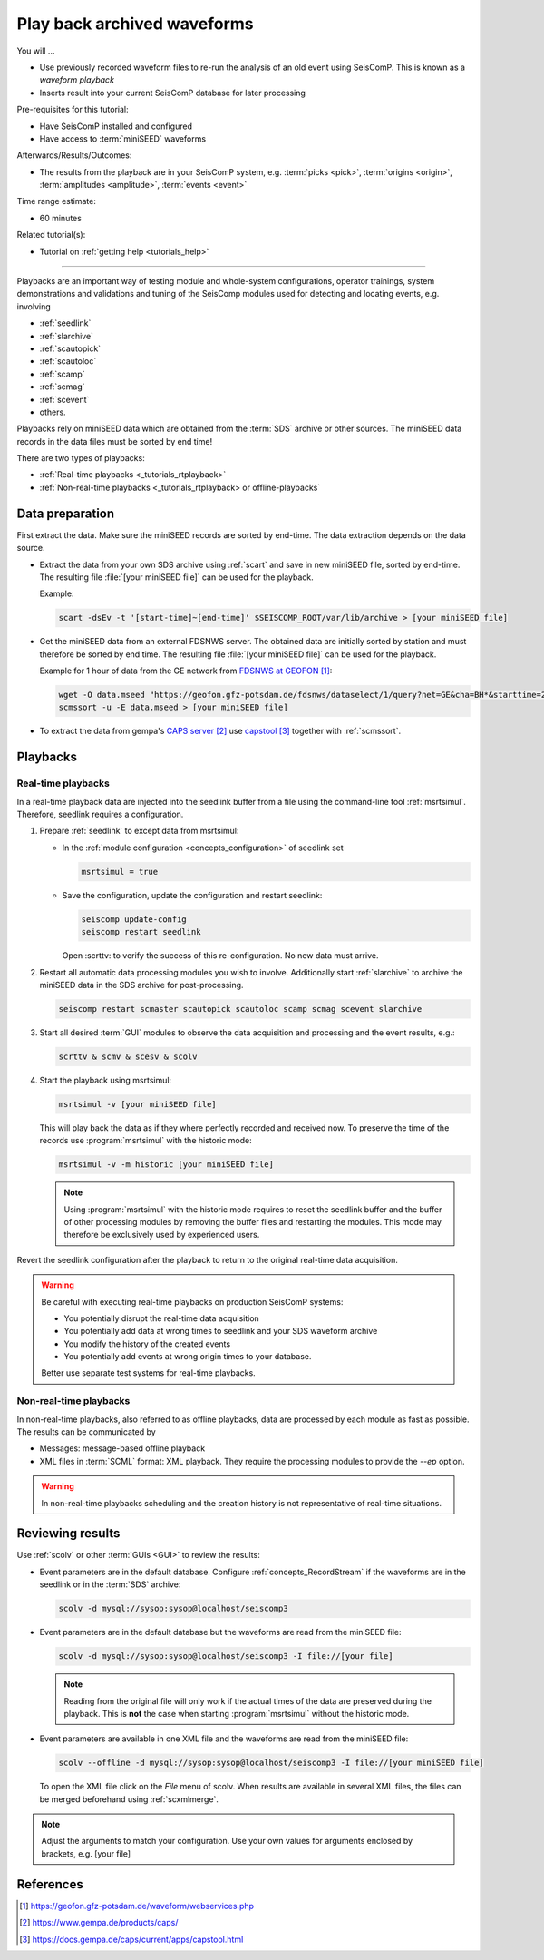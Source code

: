 .. _tutorials_waveformplayback:

****************************
Play back archived waveforms
****************************

You will ...

* Use previously recorded waveform files to re-run the analysis
  of an old event using SeisComP. This is known as a *waveform playback*
* Inserts result into your current SeisComP database for later processing

Pre-requisites for this tutorial:

* Have SeisComP installed and configured
* Have access to :term:`miniSEED` waveforms

Afterwards/Results/Outcomes:

* The results from the playback are in your SeisComP system, e.g. :term:`picks <pick>`,
  :term:`origins <origin>`, :term:`amplitudes <amplitude>`, :term:`events <event>`

Time range estimate:

* 60 minutes

Related tutorial(s):

* Tutorial on :ref:`getting help <tutorials_help>`

----------

Playbacks are an important way of testing module and whole-system configurations,
operator trainings, system demonstrations and validations and tuning of the SeisComp modules
used for detecting and locating events, e.g. involving

* :ref:`seedlink`
* :ref:`slarchive`
* :ref:`scautopick`
* :ref:`scautoloc`
* :ref:`scamp`
* :ref:`scmag`
* :ref:`scevent`
* others.

Playbacks rely on miniSEED data which are obtained from the :term:`SDS` archive or
other sources. The miniSEED data records in the data files must be sorted by end time!

There are two types of playbacks:

* :ref:`Real-time playbacks <_tutorials_rtplayback>`
* :ref:`Non-real-time playbacks <_tutorials_rtplayback> or offline-playbacks`

Data preparation
================

First extract the data. Make sure the miniSEED records are sorted by end-time.
The data extraction depends on the data source.

* Extract the data from your own SDS archive using :ref:`scart` and save in new
  miniSEED file, sorted by end-time. The resulting
  file :file:`[your miniSEED file]` can be used for the playback.

  Example:

  .. code-block:: sh

     scart -dsEv -t '[start-time]~[end-time]' $SEISCOMP_ROOT/var/lib/archive > [your miniSEED file]

* Get the miniSEED data from an external FDSNWS server. The obtained data are
  initially sorted by station and must therefore be sorted by end time. The resulting
  file :file:`[your miniSEED file]` can be used for the playback.

  Example for 1 hour of data from the GE network from `FDSNWS at GEOFON`_:

  .. code-block:: sh

     wget -O data.mseed "https://geofon.gfz-potsdam.de/fdsnws/dataselect/1/query?net=GE&cha=BH*&starttime=2020-04-01T06:00:00Z&endtime=2012-06-04T07:00:00Z"
     scmssort -u -E data.mseed > [your miniSEED file]

* To extract the data from gempa's `CAPS server`_ use `capstool`_ together with :ref:`scmssort`.

Playbacks
=========

.. _tutorials_rtplayback:

Real-time playbacks
-------------------

In a real-time playback data are injected into the seedlink buffer from a file
using the command-line tool :ref:`msrtsimul`. Therefore, seedlink requires a configuration.

#. Prepare :ref:`seedlink` to except data from msrtsimul:

   * In the :ref:`module configuration <concepts_configuration>`
     of seedlink set

     .. code-block:: sh

        msrtsimul = true

   * Save the configuration, update the configuration and restart seedlink:

     .. code-block:: sh

        seiscomp update-config
        seiscomp restart seedlink

     Open :scrttv: to verify the success of this re-configuration. No new data must arrive.

#. Restart all automatic data processing modules you wish to involve. Additionally start
   :ref:`slarchive` to archive the miniSEED data in the SDS archive for post-processing.

   .. code-block:: sh

      seiscomp restart scmaster scautopick scautoloc scamp scmag scevent slarchive

#. Start all desired :term:`GUI` modules to observe the data acquisition and processing
   and the event results, e.g.:

   .. code-block:: sh

      scrttv & scmv & scesv & scolv

#. Start the playback using msrtsimul:

   .. code-block:: sh

      msrtsimul -v [your miniSEED file]

   This will play back the data as if they where perfectly recorded and received now.
   To preserve the time of the records use :program:`msrtsimul` with the historic
   mode:

   .. code-block:: sh

      msrtsimul -v -m historic [your miniSEED file]

   .. note::

      Using :program:`msrtsimul` with the historic mode requires to reset the
      seedlink buffer and the buffer of other processing modules by removing
      the buffer files and restarting the modules. This mode may
      therefore be exclusively used by experienced users.

Revert the seedlink configuration after the playback to return to the original real-time
data acquisition.

.. warning::

   Be careful with executing real-time playbacks on production SeisComP systems:

   * You potentially disrupt the real-time data acquisition
   * You potentially add data at wrong times to seedlink and your SDS waveform archive
   * You modify the history of the created events
   * You potentially add events at wrong origin times to your database.

   Better use separate test systems for real-time playbacks.

.. _tutorials_nonrtplayback:

Non-real-time playbacks
-----------------------

In non-real-time playbacks, also referred to as offline playbacks, data are processed
by each module as fast as possible. The results can be communicated by

* Messages: message-based offline playback
* XML files in :term:`SCML` format: XML playback. They require the processing
  modules to provide the *--ep* option.

.. warning::

   In non-real-time playbacks scheduling and the creation history is not representative of
   real-time situations.

Reviewing results
=================

Use :ref:`scolv` or other :term:`GUIs <GUI>` to review the results:

*  Event parameters are in the default database. Configure :ref:`concepts_RecordStream`
   if the waveforms are in the seedlink or in the :term:`SDS` archive:

   .. code-block:: sh

      scolv -d mysql://sysop:sysop@localhost/seiscomp3

*  Event parameters are in the default database but the waveforms are read from the miniSEED file:

   .. code-block:: sh

      scolv -d mysql://sysop:sysop@localhost/seiscomp3 -I file://[your file]

   .. note::

      Reading from the original file will only work if the actual times of the data
      are preserved during the playback. This is **not** the case when starting
      :program:`msrtsimul` without the historic mode.

*  Event parameters are available in one XML file and the waveforms are read from the miniSEED file:

   .. code-block:: sh

      scolv --offline -d mysql://sysop:sysop@localhost/seiscomp3 -I file://[your miniSEED file]

   To open the XML file click on the *File* menu of scolv. When results are available in several
   XML files, the files can be merged beforehand using :ref:`scxmlmerge`.

.. note::

   Adjust the arguments to match your configuration. Use your own values for arguments enclosed by
   brackets, e.g. [your file]

References
==========

.. target-notes::

.. _`FDSNWS at GEOFON` : https://geofon.gfz-potsdam.de/waveform/webservices.php
.. _`CAPS server` : https://www.gempa.de/products/caps/
.. _`capstool` : https://docs.gempa.de/caps/current/apps/capstool.html
